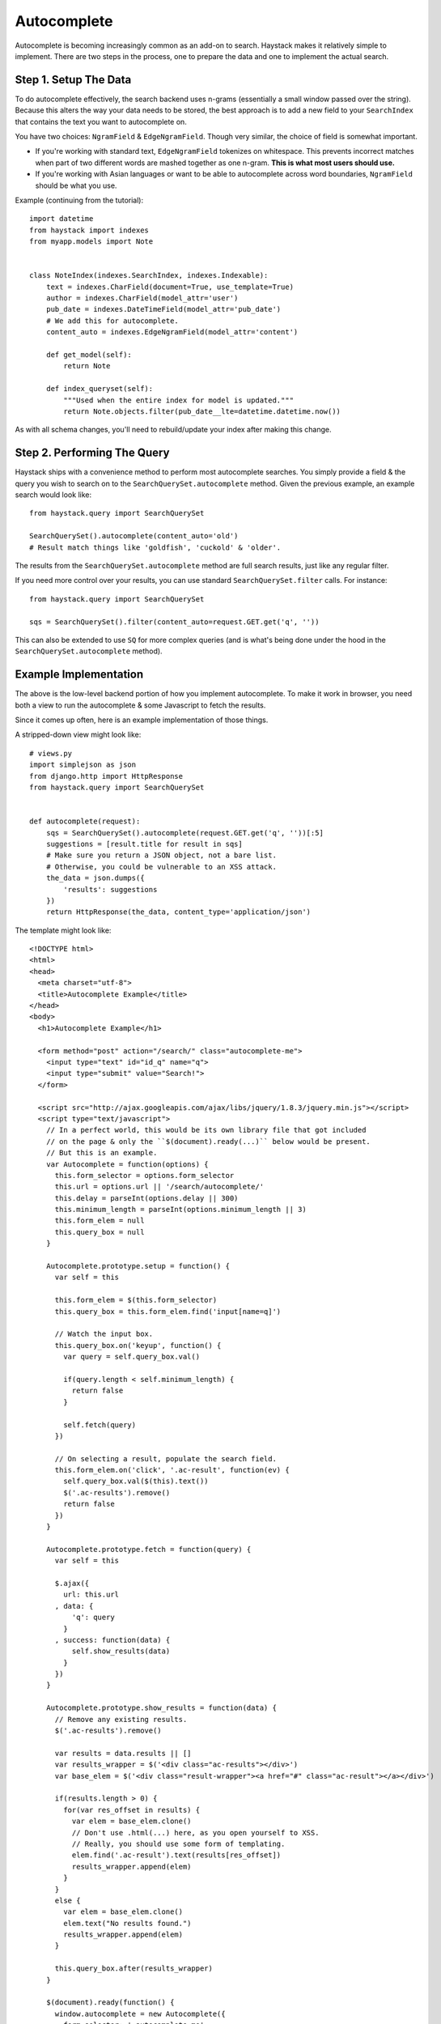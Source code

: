 .. _ref-autocomplete:

============
Autocomplete
============

Autocomplete is becoming increasingly common as an add-on to search. Haystack
makes it relatively simple to implement. There are two steps in the process,
one to prepare the data and one to implement the actual search.

Step 1. Setup The Data
======================

To do autocomplete effectively, the search backend uses n-grams (essentially
a small window passed over the string). Because this alters the way your
data needs to be stored, the best approach is to add a new field to your
``SearchIndex`` that contains the text you want to autocomplete on.

You have two choices: ``NgramField`` & ``EdgeNgramField``. Though very similar,
the choice of field is somewhat important.

* If you're working with standard text, ``EdgeNgramField`` tokenizes on
  whitespace. This prevents incorrect matches when part of two different words
  are mashed together as one n-gram. **This is what most users should use.**
* If you're working with Asian languages or want to be able to autocomplete
  across word boundaries, ``NgramField`` should be what you use.

Example (continuing from the tutorial)::

    import datetime
    from haystack import indexes
    from myapp.models import Note


    class NoteIndex(indexes.SearchIndex, indexes.Indexable):
        text = indexes.CharField(document=True, use_template=True)
        author = indexes.CharField(model_attr='user')
        pub_date = indexes.DateTimeField(model_attr='pub_date')
        # We add this for autocomplete.
        content_auto = indexes.EdgeNgramField(model_attr='content')

        def get_model(self):
            return Note

        def index_queryset(self):
            """Used when the entire index for model is updated."""
            return Note.objects.filter(pub_date__lte=datetime.datetime.now())

As with all schema changes, you'll need to rebuild/update your index after
making this change.


Step 2. Performing The Query
============================

Haystack ships with a convenience method to perform most autocomplete searches.
You simply provide a field & the query you wish to search on to the
``SearchQuerySet.autocomplete`` method. Given the previous example, an example
search would look like::

    from haystack.query import SearchQuerySet

    SearchQuerySet().autocomplete(content_auto='old')
    # Result match things like 'goldfish', 'cuckold' & 'older'.

The results from the ``SearchQuerySet.autocomplete`` method are full search
results, just like any regular filter.

If you need more control over your results, you can use standard
``SearchQuerySet.filter`` calls. For instance::

    from haystack.query import SearchQuerySet

    sqs = SearchQuerySet().filter(content_auto=request.GET.get('q', ''))

This can also be extended to use ``SQ`` for more complex queries (and is what's
being done under the hood in the ``SearchQuerySet.autocomplete`` method).


Example Implementation
======================

The above is the low-level backend portion of how you implement autocomplete.
To make it work in browser, you need both a view to run the autocomplete
& some Javascript to fetch the results.

Since it comes up often, here is an example implementation of those things.

.. warning:

    This code comes with no warranty. Don't ask for support on it. If you
    copy-paste it & it burns down your server room, I'm not liable for any
    of it.

    It worked this one time on my machine in a simulated environment.

    And yeah, semicolon-less + 2 space + comma-first. Deal with it.

A stripped-down view might look like::

    # views.py
    import simplejson as json
    from django.http import HttpResponse
    from haystack.query import SearchQuerySet


    def autocomplete(request):
        sqs = SearchQuerySet().autocomplete(request.GET.get('q', ''))[:5]
        suggestions = [result.title for result in sqs]
        # Make sure you return a JSON object, not a bare list.
        # Otherwise, you could be vulnerable to an XSS attack.
        the_data = json.dumps({
            'results': suggestions
        })
        return HttpResponse(the_data, content_type='application/json')

The template might look like::

    <!DOCTYPE html>
    <html>
    <head>
      <meta charset="utf-8">
      <title>Autocomplete Example</title>
    </head>
    <body>
      <h1>Autocomplete Example</h1>

      <form method="post" action="/search/" class="autocomplete-me">
        <input type="text" id="id_q" name="q">
        <input type="submit" value="Search!">
      </form>

      <script src="http://ajax.googleapis.com/ajax/libs/jquery/1.8.3/jquery.min.js"></script>
      <script type="text/javascript">
        // In a perfect world, this would be its own library file that got included
        // on the page & only the ``$(document).ready(...)`` below would be present.
        // But this is an example.
        var Autocomplete = function(options) {
          this.form_selector = options.form_selector
          this.url = options.url || '/search/autocomplete/'
          this.delay = parseInt(options.delay || 300)
          this.minimum_length = parseInt(options.minimum_length || 3)
          this.form_elem = null
          this.query_box = null
        }

        Autocomplete.prototype.setup = function() {
          var self = this

          this.form_elem = $(this.form_selector)
          this.query_box = this.form_elem.find('input[name=q]')

          // Watch the input box.
          this.query_box.on('keyup', function() {
            var query = self.query_box.val()

            if(query.length < self.minimum_length) {
              return false
            }

            self.fetch(query)
          })

          // On selecting a result, populate the search field.
          this.form_elem.on('click', '.ac-result', function(ev) {
            self.query_box.val($(this).text())
            $('.ac-results').remove()
            return false
          })
        }

        Autocomplete.prototype.fetch = function(query) {
          var self = this

          $.ajax({
            url: this.url
          , data: {
              'q': query
            }
          , success: function(data) {
              self.show_results(data)
            }
          })
        }

        Autocomplete.prototype.show_results = function(data) {
          // Remove any existing results.
          $('.ac-results').remove()

          var results = data.results || []
          var results_wrapper = $('<div class="ac-results"></div>')
          var base_elem = $('<div class="result-wrapper"><a href="#" class="ac-result"></a></div>')

          if(results.length > 0) {
            for(var res_offset in results) {
              var elem = base_elem.clone()
              // Don't use .html(...) here, as you open yourself to XSS.
              // Really, you should use some form of templating.
              elem.find('.ac-result').text(results[res_offset])
              results_wrapper.append(elem)
            }
          }
          else {
            var elem = base_elem.clone()
            elem.text("No results found.")
            results_wrapper.append(elem)
          }

          this.query_box.after(results_wrapper)
        }

        $(document).ready(function() {
          window.autocomplete = new Autocomplete({
            form_selector: '.autocomplete-me'
          })
          window.autocomplete.setup()
        })
      </script>
    </body>
    </html>
